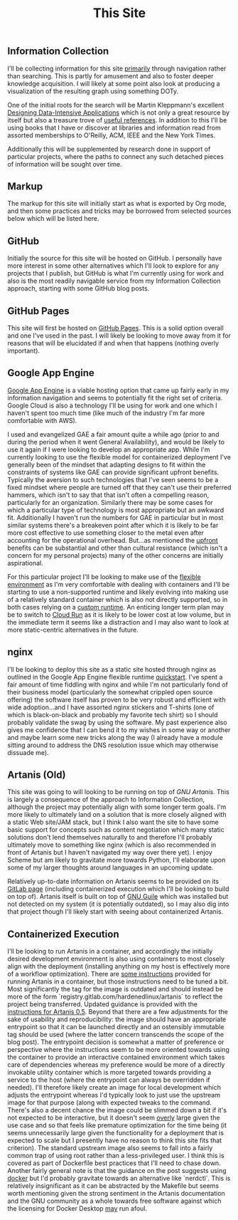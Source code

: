 #+TITLE: This Site

** Information Collection

I'll be collecting information for this site _primarily_ through
navigation rather than searching. This is partly for amusement and
also to foster deeper knowledge acquisition. I will likely at some
point also look at producing a visualization of the resulting graph
using something DOTy.

One of the initial roots for the search will be Martin Kleppmann's
excellent [[file:sources.org::#ddia][Designing Data-Intensive Applications]] which is not only a
great resource by itself but also a treasure trove of [[file:sources.org::#ddia-references][useful
references]]. In addition to this I'll be using books that I have or
discover at libraries and information read from assorted memberships
to O'Reilly, ACM, IEEE and the New York Times.

Additionally this will be supplemented by research done in support of
particular projects, where the paths to connect any such detached
pieces of information will be sought over time.

** Markup

The markup for this site will initially start as what is exported by
Org mode, and then some practices and tricks may be borrowed from
selected sources below which will be listed here.

** GitHub

Initially the source for this site will be hosted on GitHub. I
personally have more interest in some other alternatives which I'll
look to explore for any projects that I publish, but GitHub is what
I'm currently using for work and also is the most readily navigable
service from my Information Collection approach, starting with some
GitHub blog posts.

** GitHub Pages

This site will first be hosted on [[file:sources.org::#github_blog_pages][GitHub Pages]]. This is a solid option
overall and one I've used in the past. I will likely be looking to
move away from it for reasons that will be elucidated if and when that
happens (nothing overly important).

** Google App Engine

[[file:sources.org::#gae][Google App Engine]] is a viable hosting option that came up fairly
early in my information navigation and seems to potentially fit the
right set of criteria. Google Cloud is also a technology I'll be using
for work and one which I haven't spent too much time (like much of the
industry I'm far more comfortable with AWS).

I used and evangelized GAE a fair amount quite a while ago (prior to
and during the period when it went General Availability), and would be
likely to use it again if I were looking to develop an appropriate
app. While I'm currently looking to use the flexible model for
containerized deployment I've generally been of the mindset that
adapting designs to fit within the constraints of systems like GAE can
provide significant upfront benefits. Typically the aversion to such
technologies that I've seen seems to be a fixed mindset where people
are turned off that they can't use their preferred hammers, which
isn't to say that that isn't often a compelling reason, particularly
for an organization. Similarly there may be some cases for which a
particular type of technology is most appropriate but an awkward
fit. Additionally I haven't run the numbers for GAE in particular but
in most similar systems there's a breakeven point after which it is
likely to be far more cost effective to use something closer to the
metal even after accounting for the operational overhead. But...as
mentioned the _upfront_ benefits can be substantial and other than
cultural resistance (which isn't a concern for my personal projects)
many of the other concerns are initially aspirational.

For this particular project I'll be looking to make use of the
[[file:sources.org::#gae-flexible][flexible environment]] as I'm very comfortable with dealing with
containers and I'll be starting to use a non-supported runtime and
likely evolving into making use of a relatively standard container
which is also not directly supported, so in both cases relying on a
[[file:sources.org::#gae-custom][custom runtime]]. An enticing longer term plan may be to switch to [[#src-gae-cloud-run][Cloud
Run]] as it is likely to be lower cost at low volume, but in the
immediate term it seems like a distraction and I may also want to look
at more static-centric alternatives in the future.

** nginx

I'll be looking to deploy this site as a static site hosted through
nginx as outlined in the Google App Engine flexible runtime
[[#src-gae-quickstart][quickstart]]. I've spent a fair amount of time fiddling with nginx and
while I'm not particularly fond of their business model (particularly
the somewhat crippled open source offering) the software itself has
proven to be very robust and efficient with wide adoption...and I have
assorted nginx stickers and T-shirts (one of which is black-on-black
and probably my favorite tech shirt) so I should probably validate the
swag by using the software. My past experience also gives me
confidence that I can bend it to my wishes in some way or another and
maybe learn some new tricks along the way (I already have a module
sitting around to address the DNS resolution issue which may otherwise
dissuade me).

** Artanis (Old)

This site was going to will looking to be running on top of [[src-gnuartanis][GNU
Artanis]]. This is largely a consequence of the approach to
Information Collection, although the project may potentially align
with some longer term goals. I'm more likely to ultimately land on a
solution that is more closely aligned with a static Web site/JAM
stack, but I think I also want the site to have some basic support for
concepts such as content negotiation which many static solutions don't
lend themselves naturally to and therefore I'll probably ultimately
move to something like nginx (which is also recommended in front of
Artanis but I haven't navigated my way over there yet). I enjoy Scheme
but am likely to gravitate more towards Python, I'll elaborate upon
some of my larger thoughts around languages in an upcoming update.

Relatively up-to-date information on Artanis seems to be provided on
its [[#src-artanis_github][GitLab page]] (including containerized execution which I'll be
looking to build on top of). Artanis itself is built on top of [[#src-gnuguile][GNU
Guile]] which was installed but not detected on my system (it is
potentially outdated), so I may also dig into that project though I'll
likely start with seeing about containerized Artanis.

** Containerized Execution

I'll be looking to run Artanis in a container, and accordingly the
initially desired development environment is also using containers to
most closely align with the deployment (installing anything on my host
is effectively more of a workflow optimization). There are [[#src-nalaginrut-artanis-docker][some
instructions]] provided for running Artanis in a container, but those
instructions need to be tuned a bit. Most significantly the tag for
the image is outdated and should instead be more of the form
`registry.gitlab.com/hardenedlinux/artanis` to reflect the project
being transferred. Updated guidance is provided with the [[#src-nalaginrut-artanis_0.5_docker][instructions
for Artanis 0.5]]. Beyond that there are a few adjustments for the
sake of usability and reproducibility: the image should have an
appropriate entrypoint so that it can be launched directly and an
ostensibly immutable tag should be used (where the latter concern
transcends the scope of the blog post). The entrypoint decision is
somewhat a matter of preference or perspective where the instructions
seem to be more oriented towards using the container to provide an
interactive contained environment which takes care of dependencies
whereas my preference would be more of a directly invokable utility
container which is more targeted towards providing a service to the
host (where the entrypoint can always be overridden if needed). I'll
therefore likely create an image for local development which adjusts
the entrypoint whereas I'd typically look to just use the upstream
image for that purpose (along with expected tweaks to the command.
There's also a decent chance the image could be slimmed down a bit if
it's not expected to be interactive, but it doesn't seem _overly_
large given the use case and so that feels like premature optimization
for the time being (it seems unnecessarily large given the
functionality for a deployment that is expected to scale but I
presently have no reason to think this site fits that criterion).  The
standard upstream image also seems to fall into a fairly common trap
of using root rather than a less-privileged user. I think this is
covered as part of Dockerfile best practices that I'll need to chase
down.  Another fairly general note is that the guidance on the post
suggests using [[#src-docker-get][docker]] but I'd probably gravitate towards an
alternative like `nerdctl`. This is relatively insignificant as it can
be abstracted by the Makefile but seems worth mentioning given the
strong sentiment in the Artanis documentation and the GNU community as
a whole towards free software against which the licensing for Docker
Desktop _may_ run afoul.
